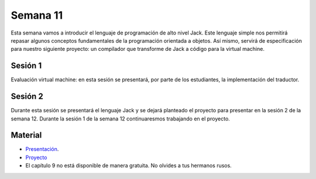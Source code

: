 Semana 11
===========
Esta semana vamos a introducir el lenguaje de programación de alto nivel Jack. Este lenguaje simple nos permitirá repasar algunos 
conceptos fundamentales de la programación orientada a objetos. Así mismo, servirá de especificación para nuestro siguiente 
proyecto: un compilador que transforme de Jack a código para la virtual machine.

Sesión 1
---------
Evaluación virtual machine: en esta sesión se presentará, por parte de los estudiantes, la implementación del traductor.

Sesión 2
---------
Durante esta sesión se presentará el lenguaje Jack y se dejará planteado el proyecto para presentar en la sesión 2 de la semana 
12. Durante la sesión 1 de la semana 12 continuaresmos trabajando en el proyecto.

Material
---------
* `Presentación <https://drive.google.com/file/d/1rbHGZV8AK4UalmdJyivgt0fpPiD1Q6Vk/view>`__.
* `Proyecto <https://www.nand2tetris.org/project09>`__
* El capítulo 9 no está disponible de manera gratuita. No olvides a tus hermanos rusos.
